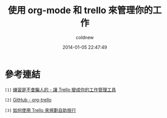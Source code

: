 #+TITLE: 使用 org-mode 和 trello 來管理你的工作
#+AUTHOR: coldnew
#+EMAIL:  coldnew.tw@gmail.com
#+DATE:   2014-01-05 22:47:49
#+LANGUAGE: zh_TW
#+URL:    f6961
#+OPTIONS: num:nil ^:nil
#+TAGS:

#+BLOGIT_TYPE: draft


* 參考連結

~[1]~ [[http://blog.krdai.info/post/17647635162/introduction-to-trello][練習是不會騙人的 - 讓 Trello 變成你的工作管理工具]]

~[2]~ [[https://github.com/ardumont/org-trello][GitHub - org-trello]]

~[3]~ [[http://eugg.blogspot.tw/2013/06/trello.html][如何使用 Trello 來規劃自助旅行]]

